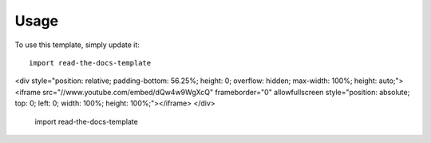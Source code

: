 ========
Usage
========

To use this template, simply update it::

	import read-the-docs-template
	
.. raw:: html

<div style="position: relative; padding-bottom: 56.25%; height: 0; overflow: hidden; max-width: 100%; height: auto;">
<iframe src="//www.youtube.com/embed/dQw4w9WgXcQ" frameborder="0" allowfullscreen style="position: absolute; top: 0; left: 0; width: 100%; height: 100%;"></iframe>
</div>

	import read-the-docs-template
	
 
